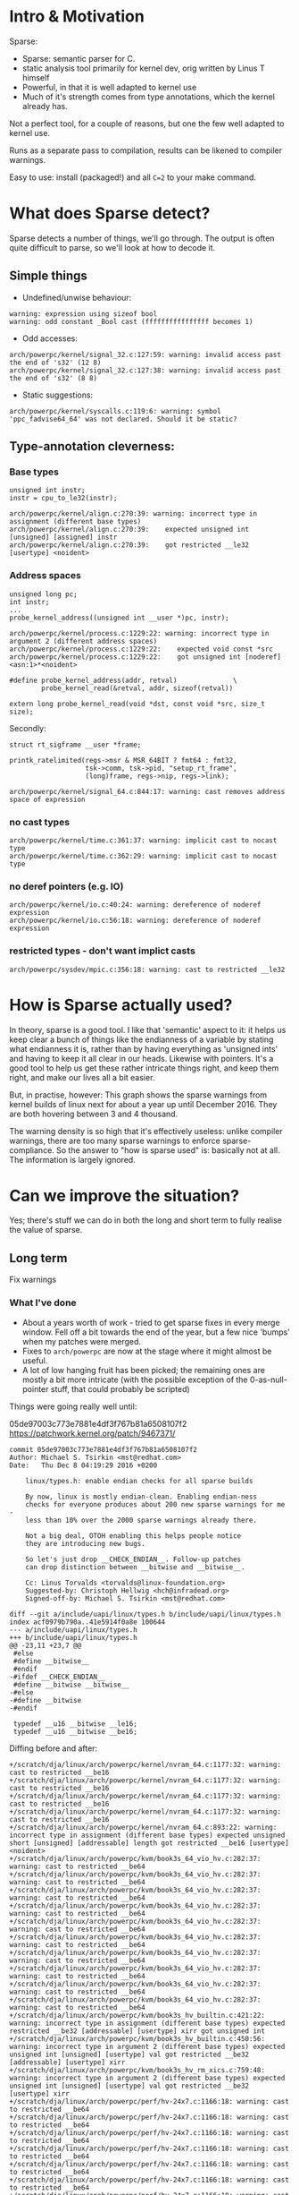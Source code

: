 * Intro & Motivation

Sparse:

+ Sparse: semantic parser for C.
+ static analysis tool primarily for kernel dev, orig written by Linus
  T himself
+ Powerful, in that it is well adapted to kernel use
+ Much of it's strength comes from type annotations, which the kernel
  already has.

Not a perfect tool, for a couple of reasons, but one the few well adapted to
kernel use.

Runs as a separate pass to compilation, results can be likened to
compiler warnings.

Easy to use: install (packaged!) and all ~C=2~ to your make command.

* What does Sparse detect?

Sparse detects a number of things, we'll go through. The output is
often quite difficult to parse, so we'll look at how to decode it.

** Simple things

 + Undefined/unwise behaviour:
#+BEGIN_EXAMPLE
warning: expression using sizeof bool
warning: odd constant _Bool cast (ffffffffffffffff becomes 1)
#+END_EXAMPLE

 + Odd accesses:
#+BEGIN_EXAMPLE
arch/powerpc/kernel/signal_32.c:127:59: warning: invalid access past the end of 's32' (12 8)
arch/powerpc/kernel/signal_32.c:127:38: warning: invalid access past the end of 's32' (8 8)
#+END_EXAMPLE

 + Static suggestions:
#+BEGIN_EXAMPLE
arch/powerpc/kernel/syscalls.c:119:6: warning: symbol 'ppc_fadvise64_64' was not declared. Should it be static?
#+END_EXAMPLE

** Type-annotation cleverness:

*** Base types
#+BEGIN_EXAMPLE
unsigned int instr;
instr = cpu_to_le32(instr);
#+END_EXAMPLE

#+BEGIN_EXAMPLE
arch/powerpc/kernel/align.c:270:39: warning: incorrect type in assignment (different base types)
arch/powerpc/kernel/align.c:270:39:    expected unsigned int [unsigned] [assigned] instr
arch/powerpc/kernel/align.c:270:39:    got restricted __le32 [usertype] <noident>
#+END_EXAMPLE

*** Address spaces

#+BEGIN_EXAMPLE
unsigned long pc;
int instr;
...
probe_kernel_address((unsigned int __user *)pc, instr);
#+END_EXAMPLE

#+BEGIN_EXAMPLE
arch/powerpc/kernel/process.c:1229:22: warning: incorrect type in argument 2 (different address spaces)
arch/powerpc/kernel/process.c:1229:22:    expected void const *src
arch/powerpc/kernel/process.c:1229:22:    got unsigned int [noderef] <asn:1>*<noident>
#+END_EXAMPLE

#+BEGIN_EXAMPLE
#define probe_kernel_address(addr, retval)              \
        probe_kernel_read(&retval, addr, sizeof(retval))
#+END_EXAMPLE
#+BEGIN_EXAMPLE
extern long probe_kernel_read(void *dst, const void *src, size_t size);
#+END_EXAMPLE

Secondly:

#+BEGIN_EXAMPLE
struct rt_sigframe __user *frame;                                                                                                                                                 

printk_ratelimited(regs->msr & MSR_64BIT ? fmt64 : fmt32,
                   tsk->comm, tsk->pid, "setup_rt_frame",
                   (long)frame, regs->nip, regs->link);
#+END_EXAMPLE

#+BEGIN_EXAMPLE
arch/powerpc/kernel/signal_64.c:844:17: warning: cast removes address space of expression
#+END_EXAMPLE

*** no cast types
#+BEGIN_EXAMPLE
arch/powerpc/kernel/time.c:361:37: warning: implicit cast to nocast type
arch/powerpc/kernel/time.c:362:29: warning: implicit cast to nocast type
#+END_EXAMPLE
*** no deref pointers (e.g. IO)
#+BEGIN_EXAMPLE
arch/powerpc/kernel/io.c:40:24: warning: dereference of noderef expression
arch/powerpc/kernel/io.c:56:18: warning: dereference of noderef expression
#+END_EXAMPLE
*** restricted types - don't want implict casts
#+BEGIN_EXAMPLE
arch/powerpc/sysdev/mpic.c:356:18: warning: cast to restricted __le32
#+END_EXAMPLE

* How is Sparse actually used?

In theory, sparse is a good tool. I like that 'semantic' aspect to it:
it helps us keep clear a bunch of things like the endianness of a
variable by stating what endianness it is, rather than by having
everything as 'unsigned ints' and having to keep it all clear in our
heads. Likewise with pointers. It's a good tool to help us get these
rather intricate things right, and keep them right, and make our lives
all a bit easier.

But, in practise, however: This graph shows the sparse warnings from kernel
builds of linux next for about a year up until December 2016. They are
both hovering between 3 and 4 thousand.

The warning density is so high that it's effectively useless: unlike
compiler warnings, there are too many sparse warnings to enforce
sparse-compliance. So the answer to "how is sparse used" is: basically
not at all. The information is largely ignored.

* Can we improve the situation?

Yes; there's stuff we can do in both the long and short term to fully
realise the value of sparse.

** Long term

Fix warnings

*** What I've done

 - About a years worth of work - tried to get sparse fixes in every
   merge window. Fell off a bit towards the end of the year, but a few
   nice 'bumps' when my patches were merged.
 - Fixes to ~arch/powerpc~ are now at the stage where it might almost
   be useful.
 - A lot of low hanging fruit has been picked; the remaining ones are
   mostly a bit more intricate (with the possible exception of the
   0-as-null-pointer stuff, that could probably be scripted)

Things were going really well until:

05de97003c773e7881e4df3f767b81a6508107f2
https://patchwork.kernel.org/patch/9467371/
#+BEGIN_EXAMPLE
commit 05de97003c773e7881e4df3f767b81a6508107f2
Author: Michael S. Tsirkin <mst@redhat.com>
Date:   Thu Dec 8 04:19:29 2016 +0200

    linux/types.h: enable endian checks for all sparse builds
    
    By now, linux is mostly endian-clean. Enabling endian-ness
    checks for everyone produces about 200 new sparse warnings for me -
    less than 10% over the 2000 sparse warnings already there.
    
    Not a big deal, OTOH enabling this helps people notice
    they are introducing new bugs.
    
    So let's just drop __CHECK_ENDIAN__. Follow-up patches
    can drop distinction between __bitwise and __bitwise__.
    
    Cc: Linus Torvalds <torvalds@linux-foundation.org>
    Suggested-by: Christoph Hellwig <hch@infradead.org>
    Signed-off-by: Michael S. Tsirkin <mst@redhat.com>

diff --git a/include/uapi/linux/types.h b/include/uapi/linux/types.h
index acf0979b790a..41e5914f0a8e 100644
--- a/include/uapi/linux/types.h
+++ b/include/uapi/linux/types.h
@@ -23,11 +23,7 @@
 #else
 #define __bitwise__
 #endif
-#ifdef __CHECK_ENDIAN__
 #define __bitwise __bitwise__
-#else
-#define __bitwise
-#endif
 
 typedef __u16 __bitwise __le16;
 typedef __u16 __bitwise __be16;
#+END_EXAMPLE

Diffing before and after:
#+BEGIN_EXAMPLE
+/scratch/dja/linux/arch/powerpc/kernel/nvram_64.c:1177:32: warning: cast to restricted __be16
+/scratch/dja/linux/arch/powerpc/kernel/nvram_64.c:1177:32: warning: cast to restricted __be16
+/scratch/dja/linux/arch/powerpc/kernel/nvram_64.c:1177:32: warning: cast to restricted __be16
+/scratch/dja/linux/arch/powerpc/kernel/nvram_64.c:1177:32: warning: cast to restricted __be16
+/scratch/dja/linux/arch/powerpc/kernel/nvram_64.c:893:22: warning: incorrect type in assignment (different base types) expected unsigned short [unsigned] [addressable] length got restricted __be16 [usertype] <noident>
+/scratch/dja/linux/arch/powerpc/kvm/book3s_64_vio_hv.c:282:37: warning: cast to restricted __be64
+/scratch/dja/linux/arch/powerpc/kvm/book3s_64_vio_hv.c:282:37: warning: cast to restricted __be64
+/scratch/dja/linux/arch/powerpc/kvm/book3s_64_vio_hv.c:282:37: warning: cast to restricted __be64
+/scratch/dja/linux/arch/powerpc/kvm/book3s_64_vio_hv.c:282:37: warning: cast to restricted __be64
+/scratch/dja/linux/arch/powerpc/kvm/book3s_64_vio_hv.c:282:37: warning: cast to restricted __be64
+/scratch/dja/linux/arch/powerpc/kvm/book3s_64_vio_hv.c:282:37: warning: cast to restricted __be64
+/scratch/dja/linux/arch/powerpc/kvm/book3s_64_vio_hv.c:282:37: warning: cast to restricted __be64
+/scratch/dja/linux/arch/powerpc/kvm/book3s_64_vio_hv.c:282:37: warning: cast to restricted __be64
+/scratch/dja/linux/arch/powerpc/kvm/book3s_64_vio_hv.c:282:37: warning: cast to restricted __be64
+/scratch/dja/linux/arch/powerpc/kvm/book3s_64_vio_hv.c:282:37: warning: cast to restricted __be64
+/scratch/dja/linux/arch/powerpc/kvm/book3s_hv_builtin.c:421:22: warning: incorrect type in assignment (different base types) expected restricted __be32 [addressable] [usertype] xirr got unsigned int
+/scratch/dja/linux/arch/powerpc/kvm/book3s_hv_builtin.c:450:56: warning: incorrect type in argument 2 (different base types) expected unsigned int [unsigned] [usertype] val got restricted __be32 [addressable] [usertype] xirr
+/scratch/dja/linux/arch/powerpc/kvm/book3s_hv_rm_xics.c:759:48: warning: incorrect type in argument 2 (different base types) expected unsigned int [unsigned] [usertype] val got restricted __be32 [usertype] xirr
+/scratch/dja/linux/arch/powerpc/perf/hv-24x7.c:1166:18: warning: cast to restricted __be64
+/scratch/dja/linux/arch/powerpc/perf/hv-24x7.c:1166:18: warning: cast to restricted __be64
+/scratch/dja/linux/arch/powerpc/perf/hv-24x7.c:1166:18: warning: cast to restricted __be64
+/scratch/dja/linux/arch/powerpc/perf/hv-24x7.c:1166:18: warning: cast to restricted __be64
+/scratch/dja/linux/arch/powerpc/perf/hv-24x7.c:1166:18: warning: cast to restricted __be64
+/scratch/dja/linux/arch/powerpc/perf/hv-24x7.c:1166:18: warning: cast to restricted __be64
+/scratch/dja/linux/arch/powerpc/perf/hv-24x7.c:1166:18: warning: cast to restricted __be64
+/scratch/dja/linux/arch/powerpc/perf/hv-24x7.c:1166:18: warning: cast to restricted __be64
+/scratch/dja/linux/arch/powerpc/perf/hv-24x7.c:1166:18: warning: cast to restricted __be64
+/scratch/dja/linux/arch/powerpc/perf/hv-24x7.c:1166:18: warning: cast to restricted __be64
#+END_EXAMPLE

** Short term

But in the short term, how do you diff compiler warnings/sparse output?

 - ~grep 'arch/powerpc' sparse-output | wc -l~
   - Pros: simple, fast, easy
   - Cons: not 100% correct, gives little info beyond a number, adding and removing at the same time will mask each other

 - ~diff sparse-output-1 sparse-output-2~
   - Cons: very easily confused.
   - Pros: you can do it today, can guide manual analysis

 - Write our own.
    - Cons: seriously? more work? more tooling?
    - Pros: might actually be useful.

So I did that:

https://github.com/daxtens/smart-sparse-diff

** Demo

* Where to from here

 - Fix sparse warning in your code base
 - Fix sparse warning in your code base
 - Fix sparse warning in your code base
 - When they have reached an acceptably low quantity
   - Contributors: don't add warnings
   - Maintainers: require it of contributors
   - ML trolls: evaluate it in your reviews
 - Improve sparse:
   - It's now well behind the state of the art for static
     analysis. This is not my area of expertise.
   - The header file interpolation issue is annoying
   - some sort of porcelain output might help?
   - overdue a new release

** Sparse as a gateway to kernel dev

 - Pick a file
 - know how patches go into that file - git log, then find ml
 - do a patch
    + don't fix just one of many, fix all of one type
    + compile test!
 - submit according to docs guidelines
 - For more info, feel free to get in touch.

* Conclusion
